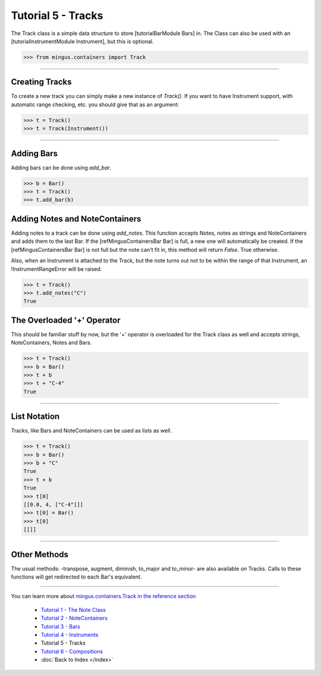 ﻿Tutorial 5 - Tracks
===================

The Track class is a simple data structure to store [tutorialBarModule Bars] in. The Class can also be used with an [tutorialInstrumentModule Instrument], but this is optional. 




>>> from mingus.containers import Track




----


Creating Tracks
---------------

To create a new track you can simply make a new instance of `Track()`. If you want to have Instrument support, with automatic range checking, etc. you should give that as an argument:



>>> t = Track()
>>> t = Track(Instrument())





----


Adding Bars
-----------

Adding bars can be done using `add_bar`.



>>> b = Bar()
>>> t = Track()
>>> t.add_bar(b)



Adding Notes and NoteContainers
-------------------------------

Adding notes to a track can be done using `add_notes`. This function accepts Notes, notes as strings and NoteContainers and adds them to the last Bar. If the [refMingusContainersBar Bar] is full, a new one will automatically be created. If the [refMingusContainersBar Bar] is not full but the note can't fit in, this method will return `False`. True otherwise. 

Also, when an Instrument is attached to the Track, but the note turns out not to be within the range of that Instrument, an !InstrumentRangeError will be raised.



>>> t = Track()
>>> t.add_notes("C")
True



The Overloaded '+' Operator
---------------------------

This should be familiar stuff by now, but the '+' operator is overloaded for the Track class as well and accepts strings, NoteContainers, Notes and Bars.



>>> t = Track()
>>> b = Bar()
>>> t + b
>>> t + "C-4"
True




----


List Notation
-------------

Tracks, like Bars and NoteContainers can be used as lists as well. 


>>> t = Track()
>>> b = Bar()
>>> b + "C"
True
>>> t + b
True
>>> t[0]
[[0.0, 4, ["C-4"]]]
>>> t[0] = Bar()
>>> t[0]
[[]]




----


Other Methods
-------------

The usual methods: -transpose, augment, diminish, to_major and to_minor- are also available on Tracks. Calls to these functions will get redirected to each Bar's equivalent.


----



You can learn more about `mingus.containers.Track in the reference section <refMingusContainersTrack>`_

  * `Tutorial 1 - The Note Class <tutorialNoteModule>`_
  * `Tutorial 2 - NoteContainers <tutorialNoteContainerModule>`_
  * `Tutorial 3 - Bars <tutorialBarModule>`_
  * `Tutorial 4 - Instruments <tutorialInstrumentModule>`_
  * Tutorial 5 - Tracks
  * `Tutorial 6 - Compositions <tutorialCompositionModule>`_
  * :doc:`Back to Index </index>`
